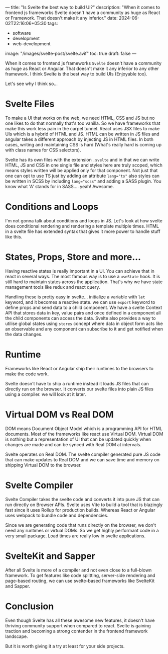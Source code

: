 ---
title: "Is Svelte the best way to build UI?"
description: "When it comes to frontend js frameworks Svelte doesn't have a community as huge as React or Framework. That doesn't make it any inferior."
date: 2024-06-02T22:16:06+05:30
tags:
  - software
  - development
  - web-development
image: "/images/svelte-post/svelte.avif"
toc: true
draft: false
---

When it comes to frontend js frameworks =Svelte= doesn't have a community as huge as React or Angular. That doesn't make it any inferior to any other
framework. I think Svelte is the best way to build UIs (Enjoyable too).

Let's see why I think so...

* Svelte Files

To make a UI that works on the web, we need HTML, CSS and JS but no one likes to do that normally that's too vanilla. So we have frameworks that make
this work less pain in the carpel tunnel. React uses JSX files to make UIs which is a hybrid of HTML and JS. HTML can be written in JS files and
angular takes a different approach by injecting JS in HTML files. In both cases, writing and maintaining CSS is hard (What's really hard is coming up
with class names for CSS selectors).

Svelte has its own files with the extension =.svelte= and in that we can write HTML, JS and CSS in one single file and styles here are truly scoped,
which means styles written will be applied only for that component. Not just that one can opt to use TS just by adding an attribute ~lang="ts"~ also
styles can be written in SCSS by including ~lang="scss"~ and adding a SASS plugin. You know what 'A' stands for in SASS.... yeah! Awesome.

#+ATTR_HTML: :alt Screenshot of code showing example svelte component
[[/images/svelte-post/svelte-code.png]]

* Conditions and Loops

I'm not gonna talk about conditions and loops in JS. Let's look at how svelte does conditional rendering and rendering a template multiple times.
HTML in a svelte file has extended syntax that gives it more power to handle stuff like this.

#+ATTR_HTML: :alt Screenshot of code showing example of svelte conditional rendering
[[/images/svelte-post/svelte-cond.png]]

#+ATTR_HTML: :alt Screenshot of code showing example of svelte looped rendering
[[/images/svelte-post/svelte-loop.png]]

* States, Props, Store and more...

Having reactive states is really important in a UI. You can achieve that in react in several ways. The most famous way is to use a ~useState~ hook.
It is still hard to maintain states across the application. That's why we have state management tools like redux and react query.

Handling these is pretty easy in svelte... initialize a variable with ~let~ keyword, and it becomes a reactive state. we can use ~export~ keyword to
define props and send data to a child component. We have a svelte Context API that stores data in key, value pairs and once defined in a component
all the child components can access the data. Svelte also provides a way to utilise global states using =stores= concept where data in object form
acts like an observable and any component can subscribe to it and get notified when the data changes.

* Runtime

Frameworks like React or Angular ship their runtimes to the browsers to make the code work.

Svelte doesn't have to ship a runtime instead it loads JS files that can directly run on the browser. It converts our svelte files into plain JS files
using a compiler. we will look at it later.

* Virtual DOM vs Real DOM

DOM means Document Object Model which is a programming API for HTML documents. Most of the frameworks like react use Virtual DOM. Virtual DOM is
nothing but a representation of UI that can be updated quickly when changes are made and can be synced with Real DOM at intervals.

Svelte operates on Real DOM. The svelte compiler generated pure JS code that can make updates to Real DOM and we can save time and memory on shipping
Virtual DOM to the browser.

#+ATTR_HTML: :alt An Image showing difference between how Svelte and React manipulate DOM
[[/images/svelte-post/svelte-dom.png]]

* Svelte Compiler

Svelte Compiler takes the svelte code and converts it into pure JS that can run directly on Browser APIs. Svelte uses Vite to build a tool
that is blazingly fast since it uses Rollup for production builds. Whereas React or Angular uses webpack to bundle code and dependencies.

Since we are generating code that runs directly on the browser, we don't need any runtimes or virtual DOMs. So we get highly performant code in
a very small package. Load times are really low in svelte applications.

* SvelteKit and Sapper

After all Svelte is more of a compiler and not even close to a full-blown framework. To get features like code splitting, server-side rendering
and page-based routing, we can use svelte-based frameworks like SvelteKit and Sapper.

* Conclusion

Even though Svelte has all these awesome new features, it doesn't have thriving community support when compared to react. Svelte is gaining traction
and becoming a strong contender in the frontend framework landscape.

But it is worth giving it a try at least for your side projects.

